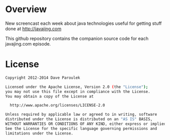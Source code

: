 * Overview

  New screencast each week about java technologies useful for getting
  stuff done at http://javajing.com

  This github repository contains the companion source code for each
  javajing.com episode. 

* License

  #+BEGIN_SRC sh
   Copyright 2012-2014 Dave Paroulek

   Licensed under the Apache License, Version 2.0 (the "License");
   you may not use this file except in compliance with the License.
   You may obtain a copy of the License at

     http://www.apache.org/licenses/LICENSE-2.0

   Unless required by applicable law or agreed to in writing, software
   distributed under the License is distributed on an "AS IS" BASIS,
   WITHOUT WARRANTIES OR CONDITIONS OF ANY KIND, either express or implied.
   See the License for the specific language governing permissions and
   limitations under the License.
  #+END_SRC


